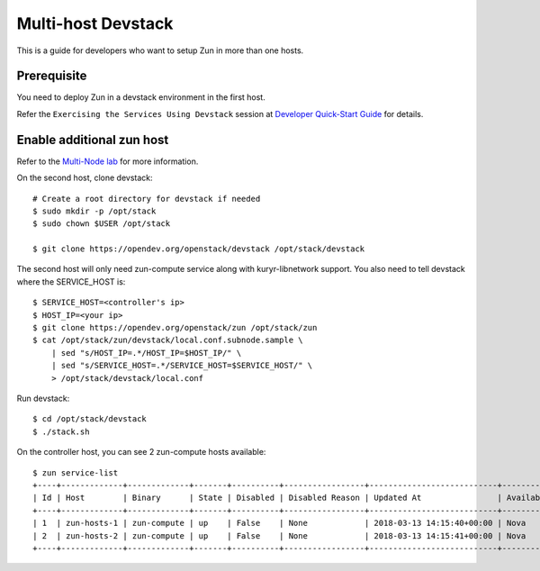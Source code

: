 ..
      Licensed under the Apache License, Version 2.0 (the "License"); you may
      not use this file except in compliance with the License. You may obtain
      a copy of the License at

          http://www.apache.org/licenses/LICENSE-2.0

      Unless required by applicable law or agreed to in writing, software
      distributed under the License is distributed on an "AS IS" BASIS, WITHOUT
      WARRANTIES OR CONDITIONS OF ANY KIND, either express or implied. See the
      License for the specific language governing permissions and limitations
      under the License.

===================
Multi-host Devstack
===================

This is a guide for developers who want to setup Zun in more than one hosts.

Prerequisite
============

You need to deploy Zun in a devstack environment in the first host.

Refer the ``Exercising the Services Using Devstack`` session at `Developer
Quick-Start Guide <https://docs.openstack.org/zun/latest/contributor/quickstart.html#exercising-the-services-using-devstack>`_
for details.

Enable additional zun host
==========================

Refer to the `Multi-Node lab
<https://docs.openstack.org/devstack/latest/guides/multinode-lab.html>`__
for more information.

On the second host, clone devstack::

    # Create a root directory for devstack if needed
    $ sudo mkdir -p /opt/stack
    $ sudo chown $USER /opt/stack

    $ git clone https://opendev.org/openstack/devstack /opt/stack/devstack

The second host will only need zun-compute service along with kuryr-libnetwork
support. You also need to tell devstack where the SERVICE_HOST is::

    $ SERVICE_HOST=<controller's ip>
    $ HOST_IP=<your ip>
    $ git clone https://opendev.org/openstack/zun /opt/stack/zun
    $ cat /opt/stack/zun/devstack/local.conf.subnode.sample \
        | sed "s/HOST_IP=.*/HOST_IP=$HOST_IP/" \
        | sed "s/SERVICE_HOST=.*/SERVICE_HOST=$SERVICE_HOST/" \
        > /opt/stack/devstack/local.conf

Run devstack::

    $ cd /opt/stack/devstack
    $ ./stack.sh

On the controller host, you can see 2 zun-compute hosts available::

    $ zun service-list
    +----+-------------+-------------+-------+----------+-----------------+---------------------------+---------------------------+
    | Id | Host        | Binary      | State | Disabled | Disabled Reason | Updated At                | Availability Zone                |
    +----+-------------+-------------+-------+----------+-----------------+---------------------------+---------------------------+
    | 1  | zun-hosts-1 | zun-compute | up    | False    | None            | 2018-03-13 14:15:40+00:00 | Nova                      |
    | 2  | zun-hosts-2 | zun-compute | up    | False    | None            | 2018-03-13 14:15:41+00:00 | Nova                      |
    +----+-------------+-------------+-------+----------+-----------------+---------------------------+---------------------------+
